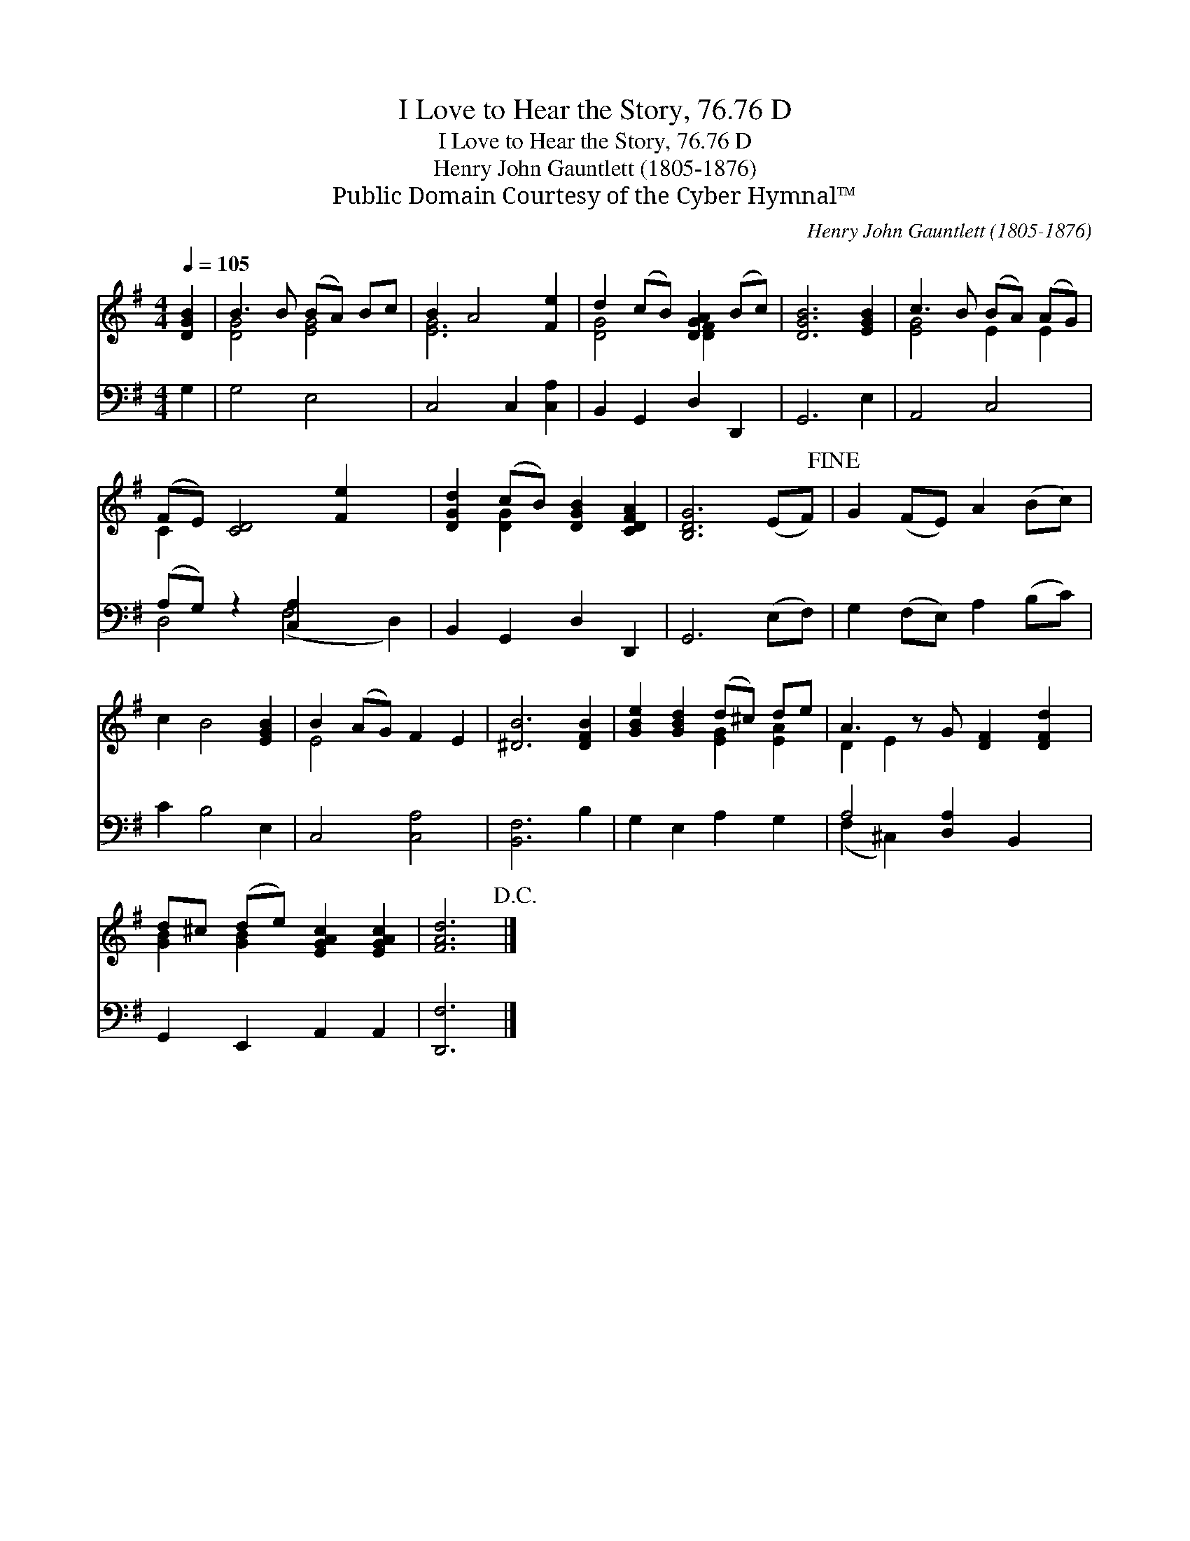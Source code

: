 X:1
T:I Love to Hear the Story, 76.76 D
T:I Love to Hear the Story, 76.76 D
T:Henry John Gauntlett (1805-1876)
T:Public Domain Courtesy of the Cyber Hymnal™
C:Henry John Gauntlett (1805-1876)
Z:Public Domain
Z:Courtesy of the Cyber Hymnal™
%%score ( 1 2 ) ( 3 4 )
L:1/8
Q:1/4=105
M:4/4
K:G
V:1 treble 
V:2 treble 
V:3 bass 
V:4 bass 
V:1
 [DGB]2 | B3 B (BA) Bc | B2 A4 [Fe]2 | d2 (cB) [DGA]2 (Bc) | [DGB]6 [EGB]2 | c3 B (BA) (AG) | %6
 (FE) [CD]4 [Fe]2 x2 | [DGd]2 (cB) [DGB]2 [CDFA]2 | [B,DG]6 (EF)!fine! | G2 (FE) A2 (Bc) | %10
 c2 B4 [EGB]2 | B2 (AG) F2 E2 | [^DB]6 [DFB]2 | [GBe]2 [GBd]2 (d^c) de | A3 z G [DF]2 [DFd]2 | %15
 d^c (de) [EGAc]2 [EGAc]2 | [FAd]6!D.C.! |] %17
V:2
 x2 | [DG]4 [EG]4 | [EG]6 x2 | [DG]4 [DF]2 x2 | x8 | [EG]4 E2 E2 | C2 x8 | x2 [DG]2 x4 | x8 | x8 | %10
 x8 | E4 x4 | x8 | x4 [EG]2 [EA]2 | D2 E2 x5 | [GB]2 [GB]2 x4 | x6 |] %17
V:3
 G,2 | G,4 E,4 | C,4 C,2 [C,A,]2 | B,,2 G,,2 D,2 D,,2 | G,,6 E,2 | A,,4 C,4 | %6
 (A,G,) z2 [C,A,]2 x4 | B,,2 G,,2 D,2 D,,2 | G,,6 (E,F,) | G,2 (F,E,) A,2 (B,C) | C2 B,4 E,2 | %11
 C,4 [C,A,]4 | [B,,F,]6 B,2 | G,2 E,2 A,2 G,2 | A,4 [D,A,]2 B,,2 x | G,,2 E,,2 A,,2 A,,2 | %16
 [D,,F,]6 |] %17
V:4
 x2 | x8 | x8 | x8 | x8 | x8 | D,4 (F,4 D,2) | x8 | x8 | x8 | x8 | x8 | x8 | x8 | (F,2 ^C,2) x5 | %15
 x8 | x6 |] %17

